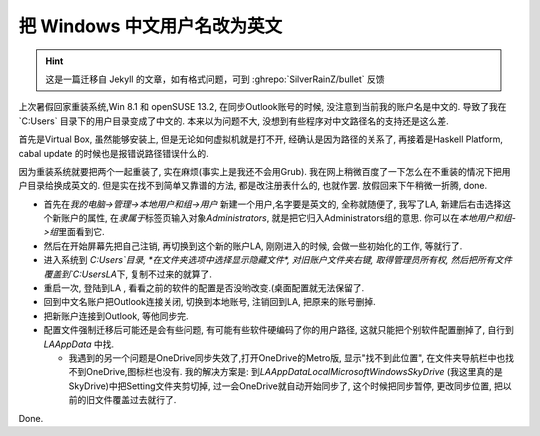 ========================================
 把 Windows 中文用户名改为英文
========================================

.. post:: 2015-03-08
   :tags: Windows
   :author: LA
   :language: zh_CN

.. hint:: 这是一篇迁移自 Jekyll 的文章，如有格式问题，可到 :ghrepo:`SilverRainZ/bullet` 反馈

上次暑假回家重装系统,Win 8.1 和 openSUSE 13.2, 在同步Outlook账号的时候,
没注意到当前我的账户名是中文的. 导致了我在 `C:\Users\` 目录下的用户目录变成了中文的.
本来以为问题不大, 没想到有些程序对中文路径名的支持还是这么差.

首先是Virtual Box, 虽然能够安装上, 但是无论如何虚拟机就是打不开, 经确认是因为路径的关系了,
再接着是Haskell Platform, cabal update 的时候也是报错说路径错误什么的.

因为重装系统就要把两个一起重装了, 实在麻烦(事实上是我还不会用Grub).
我在网上稍微百度了一下怎么在不重装的情况下把用户目录给换成英文的.
但是实在找不到简单又靠谱的方法, 都是改注册表什么的, 也就作罢. 放假回来下午稍微一折腾, done.


* 首先在\ `我的电脑->管理->本地用户和组->用户` 新建一个用户,名字要是英文的, 全称就随便了,
  我写了LA, 新建后右击选择这个新账户的属性, 在\ `隶属于`\ 标签页输入对象\ `Administrators`\ ,
  就是把它归入Administrators组的意思. 你可以在\ `本地用户和组->组`\ 里面看到它.
* 然后在开始屏幕先把自己注销, 再切换到这个新的账户LA, 刚刚进入的时候, 会做一些初始化的工作, 等就行了.
* 进入系统到 `C:\Users\`\ 目录, *在文件夹选项中选择显示隐藏文件*\ , 对旧账户文件夹右键,
  取得管理员所有权, 然后把所有文件覆盖到\ `C:\Users\LA`\ 下, 复制不过来的就算了.
* 重启一次, 登陆到LA , 看看之前的软件的配置是否没哟改变.(桌面配置就无法保留了.
* 回到中文名账户把Outlook连接关闭, 切换到本地账号, 注销回到LA, 把原来的账号删掉.
* 把新账户连接到Outlook, 等他同步完.
* 配置文件强制迁移后可能还是会有些问题, 有可能有些软件硬编码了你的用户路径,
  这就只能把个别软件配置删掉了, 自行到 `LA\AppData` 中找.

  * 我遇到的另一个问题是OneDrive同步失效了,打开OneDrive的Metro版, 显示"找不到此位置",
    在文件夹导航栏中也找不到OneDrive,图标栏也没有. 我的解决方案是:
    到\ `LA\AppData\Local\Microsoft\Windows\SkyDrive` (我这里真的是SkyDrive)中把Setting文件夹剪切掉,
    过一会OneDrive就自动开始同步了, 这个时候把同步暂停, 更改同步位置, 把以前的旧文件覆盖过去就行了.

Done.
